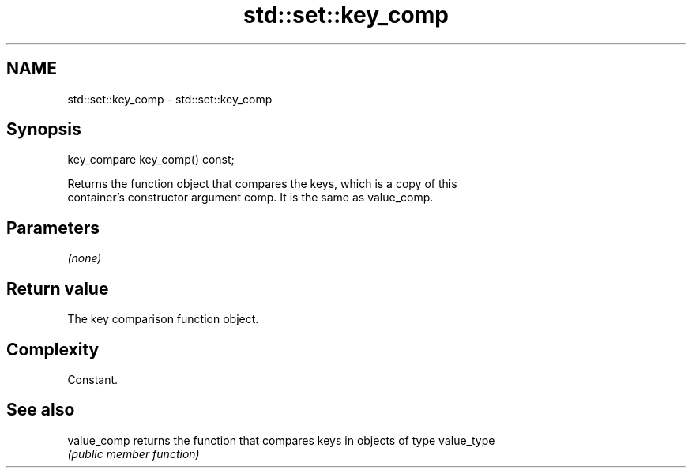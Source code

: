 .TH std::set::key_comp 3 "Nov 25 2015" "2.1 | http://cppreference.com" "C++ Standard Libary"
.SH NAME
std::set::key_comp \- std::set::key_comp

.SH Synopsis
   key_compare key_comp() const;

   Returns the function object that compares the keys, which is a copy of this
   container's constructor argument comp. It is the same as value_comp.

.SH Parameters

   \fI(none)\fP

.SH Return value

   The key comparison function object.

.SH Complexity

   Constant.

.SH See also

   value_comp returns the function that compares keys in objects of type value_type
              \fI(public member function)\fP 
